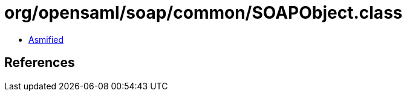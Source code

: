 = org/opensaml/soap/common/SOAPObject.class

 - link:SOAPObject-asmified.java[Asmified]

== References

